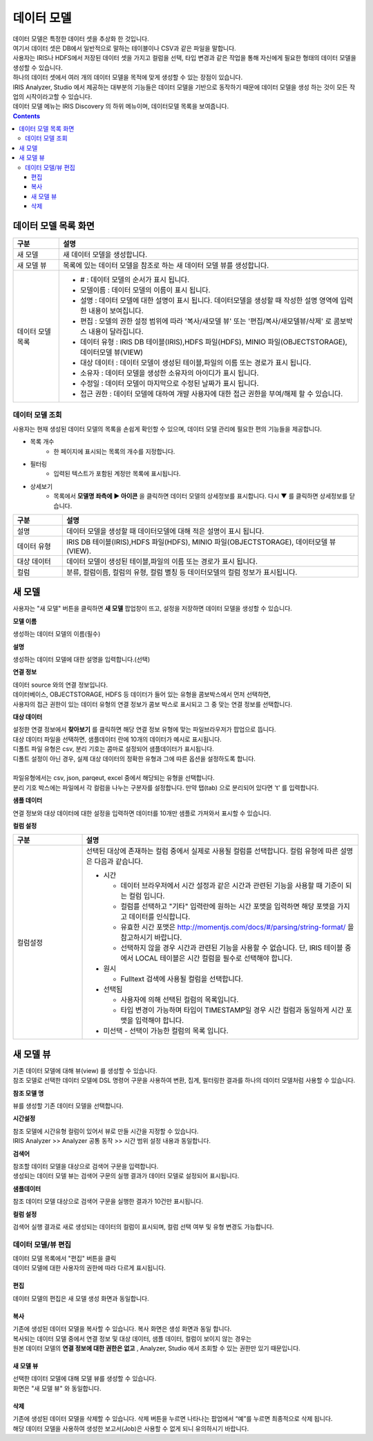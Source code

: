 ========================================
데이터 모델
========================================

| 데이터 모델은 특정한 데이터 셋을 추상화 한 것입니다. 
| 여기서 데이터 셋은 DB에서 일반적으로 말하는 테이블이나 CSV과 같은 파일을 말합니다. 
| 사용자는 IRIS나 HDFS에서 저장된 데이터 셋을 가지고 컬럼을 선택, 타입 변경과 같은 작업을 통해 자신에게 필요한 형태의 데이터 모델을 생성할 수 있습니다. 
| 하나의 데이터 셋에서 여러 개의 데이터 모델을 목적에 맞게 생성할 수 있는 장점이 있습니다. 
| IRIS Analyzer, Studio 에서 제공하는 대부분의 기능들은 데이터 모델을 기반으로 동작하기 때문에 데이터 모델을 생성 하는 것이 모든 작업의 시작이라고할 수 있습니다.
| 데이터 모델 메뉴는 IRIS Discovery 의 하위 메뉴이며, 데이터모델 목록을 보여줍니다.


.. image:: ./images/datamodel_47_1.png
    :scale: 40%
    :alt: 데이터모델 - 47_1


.. contents::
    :backlinks: top


---------------------------------------------------
데이터 모델 목록 화면
---------------------------------------------------

.. list-table::
   :widths: 20 130
   :header-rows: 1

   * - 구분
     - 설명
   * - 새 모델
     - 새 데이터 모델을 생성합니다.
   * - 새 모델 뷰
     - 목록에 있는 데이터 모델을 참조로 하는 새 데이터 모델 뷰를 생성합니다.
   * - 데이터 모델 목록 
     - - # : 데이터 모델의 순서가 표시 됩니다.
       - 모델이름 : 데이터 모델의 이름이 표시 됩니다.
       - 설명 : 데이터 모델에 대한 설명이 표시 됩니다. 데이터모델을 생성할 때 작성한 설명 영역에 입력한 내용이 보여집니다.
       - 편집 : 모델의 권한 설정 범위에 따라 '복사/새모델 뷰'  또는  '편집/복사/새모델뷰/삭제' 로 콤보박스 내용이 달라집니다.
       - 데이터 유형 : IRIS DB 테이블(IRIS),HDFS 파일(HDFS), MINIO 파일(OBJECTSTORAGE), 데이터모델 뷰(VIEW) 
       - 대상 데이터 : 데이터 모델이 생성된 테이블,파일의 이름 또는 경로가 표시 됩니다. 
       - 소유자 : 데이터 모델을 생성한 소유자의 아이디가 표시 됩니다.
       - 수정일 : 데이터 모델이 마지막으로 수정된 날짜가 표시 됩니다.
       - 접근 권한 : 데이터 모델에 대하여 개뱔 사용자에 대한 접근 권한을 부여/해제 할 수 있습니다.
     


데이터 모델 조회
----------------------------------------

| 사용자는 현재 생성된 데이터 모델의 목록을 손쉽게 확인할 수 있으며, 데이터 모델 관리에 필요한 편의 기능들을 제공합니다.


- 목록 개수
   - 한 페이지에 표시되는 목록의 개수를 지정합니다.

- 필터링
   - 입력된 텍스트가 포함된 계정만 목록에 표시됩니다.

- 상세보기
   - 목록에서 **모델명 좌측에 ▶ 아이콘** 을 클릭하면 데이터 모델의 상세정보를 표시합니다. 다시 ▼ 를 클릭하면 상세정보를 닫습니다.


.. image:: ./images/datamodel_48.png
    :alt: 데이터모델 - 48


.. list-table::
   :widths: 10 60
   :header-rows: 1

   * - 구분
     - 설명
   * - 설명 
     - 데이터 모델을 생성할 때 데이터모델에 대해 적은 설명이 표시 됩니다.
   * - 데이터 유형
     - IRIS DB 테이블(IRIS),HDFS 파일(HDFS), MINIO 파일(OBJECTSTORAGE), 데이터모델 뷰(VIEW). 
   * - 대상 데이터
     - 데이터 모델이 생성된 테이블,파일의 이름 또는 경로가 표시 됩니다. 
   * - 컬럼
     - 분류, 컬럼이름, 컬럼의 유형, 컬럼 별칭 등 데이터모델의 컬럼 정보가 표시됩니다.
    

----------------------------------------
새 모델
----------------------------------------

| 사용자는 "새 모델" 버튼을 클릭하면 **새 모델** 팝업창이 뜨고, 설정을 저장하면 데이터 모델을 생성할 수 있습니다.

**모델 이름**

| 생성하는 데이터 모델의 이름(필수)


**설명**

| 생성하는 데이터 모델에 대한 설명을 입력합니다.(선택)


**연결 정보**

| 데이터 source 와의 연결 정보입니다.
| 데이터베이스, OBJECTSTORAGE, HDFS 등 데이터가 들어 있는 유형을 콤보박스에서 먼저 선택하면, 
| 사용자의 접근 권한이 있는 데이터 유형의 연결 정보가 콤보 박스로 표시되고 그 중 맞는 연결 정보를 선택합니다.


**대상 데이터**

| 설정한 연결 정보에서 **찾아보기** 를 클릭하면 해당 연결 정보 유형에 맞는 파일브라우저가 팝업으로 뜹니다. 
| 대상 데이터 파일을 선택하면, 샘플데이터 란에 10개의 데이터가 예시로 표시됩니다.
| 디폴트 파일 유형은 csv, 분리 기호는 콤마로 설정되어 샘플데이터가 표시됩니다.
| 디폴트 설정이 아닌 경우, 실제 대상 데이터의 정확한 유형과 그에 따른 옵션을 설정하도록 합니다.
|
| 파일유형에서는 csv, json, parqeut, excel 중에서 해당되는 유형을 선택합니다.
| 분리 기호 박스에는 파일에서 각 컬럼을 나누는 구분자를 설정합니다. 만약 탭(tab) 으로 분리되어 있다면 '\t' 를 입력합니다.



**샘플 데이터**

| 연결 정보와 대상 데이터에 대한 설정을 입력하면 데이터를 10개만 샘플로 가져와서 표시할 수 있습니다.


**컬럼 설정**


.. list-table::
   :widths: 15 60
   :header-rows: 1

   * - 구분
     - 설명

   * - 컬럼설정
     - 선택된 대상에 존재하는 컬럼 중에서 실제로 사용될 컬럼를 선택합니다. 컬럼 유형에 따른 설명은 다음과 같습니다.

       - 시간 

         - 데이터 브라우저에서 시간 설정과 같은 시간과 관련된 기능을 사용할 때 기준이 되는 컬럼 입니다.
         - 컬럼를 선택하고 "기타" 입력란에 원하는 시간 포맷을 입력하면 해당 포맷을 가지고 데이터를 인식합니다.
         - 유효한 시간 포맷은 http://momentjs.com/docs/#/parsing/string-format/ 을 참고하시기 바랍니다.
         - 선택하지 않을 경우 시간과 관련된 기능을 사용할 수 없습니다. 단, IRIS 테이블 중에서 LOCAL 테이블은 시간 컬럼을 필수로 선택해야 합니다. 

       - 원시

         - Fulltext 검색에 사용될 컬럼을 선택합니다. 

       - 선택됨

         - 사용자에 의해 선택된 컬럼의 목록입니다. 
         - 타입 변경이 가능하며 타입이 TIMESTAMP일 경우 시간 컬럼과 동일하게 시간 포맷을 입력해야 합니다.

       - 미선택 - 선택이 가능한 컬럼의 목록 입니다.   


----------------------------------------
새 모델 뷰
----------------------------------------

| 기존 데이터 모델에 대해 뷰(view) 를 생성할 수 있습니다.
| 참조 모델로 선택한 데이터 모델에 DSL 명령어 구문을 사용하여 변환, 집계, 필터링한 결과를 하나의 데이터 모델처럼 사용할 수 있습니다.

**참조 모델 명**

| 뷰를 생성할 기존 데이터 모델을 선택합니다.

**시간설정**

| 참조 모델에 시간유형 컬럼이 있어서 뷰로 만들 시간을 지정할 수 있습니다.
| IRIS Analyzer >> Analyzer 공통 동작 >>  시간 범위 설정 내용과 동일합니다.


**검색어**

| 참조할 데이터 모델을 대상으로 검색어 구문을 입력합니다.
| 생성되는 데이터 모델 뷰는 검색어 구문의 실행 결과가 데이터 모델로 설정되어 표시됩니다.


**샘플데이터**

| 참조 데이터 모델 대상으로 검색어 구문을 실행한 결과가 10건만 표시됩니다.


**컬럼 설정**

| 검색어 실행 결과로 새로 생성되는 데이터의 컬럼이 표시되며, 컬럼 선택 여부 및 유형 변경도 가능합니다.


데이터 모델/뷰 편집
----------------------------------------

| 데이터 모델 목록에서 "편집" 버튼을 클릭

.. image:: ./images/datamodel_47_2.png
    :scale: 40%
    :alt: 데이터모델 - 47-2

| 데이터 모델에 대한 사용자의 권한에 따라 다르게 표시됩니다.


.....................
편집
.....................

| 데이터 모델의 편집은 새 모델 생성 화면과 동일합니다.


.....................
복사
.....................

| 기존에 생성된 데이터 모델을 복사할 수 있습니다. 복사 화면은 생성 화면과 동일 합니다.
| 복사되는 데이터 모델 중에서 연결 정보 및 대상 데이터, 샘플 데이터, 컬럼이 보이지 않는 경우는 
| 원본 데이터 모델의 **연결 정보에 대한 권한은 없고** , Analyzer, Studio 에서 조회할 수 있는 권한만 있기 때문입니다.


..........................................
새 모델 뷰
..........................................

| 선택한 데이터 모델에 대해 모델 뷰를 생성할 수 있습니다.
| 화면은 "새 모델 뷰" 와 동일합니다.


..........................................
삭제
..........................................

| 기존에 생성된 데이터 모델을 삭제할 수 있습니다. 삭제 버튼을 누르면 나타나는 팝업에서 “예”를 누르면 최종적으로 삭제 됩니다. 
| 해당 데이터 모델을 사용하여 생성한 보고서(Job)은 사용할 수 없게 되니 유의하시기 바랍니다.




